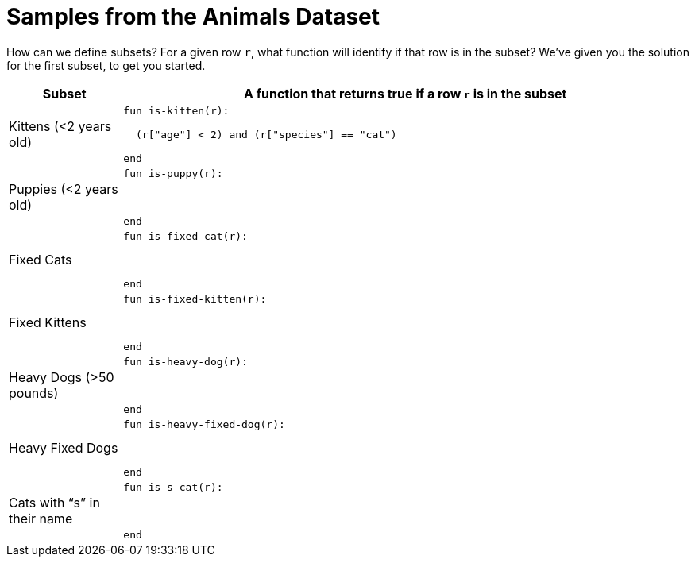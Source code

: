 = Samples from the Animals Dataset

How can we define subsets? For a given row `r`, what function
will identify if that row is in the subset? We’ve given you the
solution for the first subset, to get you started.

[cols="1a,5a",options="header"]
|===

| Subset
| A function that returns true if a row `r` is in the subset

| Kittens (<2 years old)
|
----
fun is-kitten(r):

  (r["age"] < 2) and (r["species"] == "cat")
  
end
----

| Puppies (<2 years old)
|
----
fun is-puppy(r):



end
----

| Fixed Cats
|
----
fun is-fixed-cat(r):



end
----

| Fixed Kittens
|
----
fun is-fixed-kitten(r):



end
----

| Heavy Dogs (>50 pounds)
|
----
fun is-heavy-dog(r):



end
----

| Heavy Fixed Dogs
|
----
fun is-heavy-fixed-dog(r):



end
----

| Cats with “s” in their name
|
----
fun is-s-cat(r):



end
----

|===
